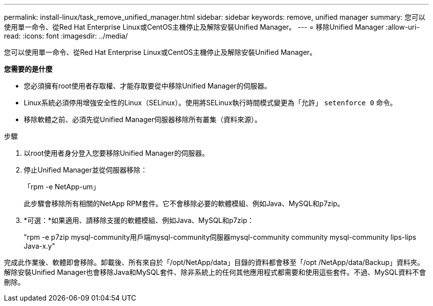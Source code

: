 ---
permalink: install-linux/task_remove_unified_manager.html 
sidebar: sidebar 
keywords: remove, unified manager 
summary: 您可以使用單一命令、從Red Hat Enterprise Linux或CentOS主機停止及解除安裝Unified Manager。 
---
= 移除Unified Manager
:allow-uri-read: 
:icons: font
:imagesdir: ../media/


[role="lead"]
您可以使用單一命令、從Red Hat Enterprise Linux或CentOS主機停止及解除安裝Unified Manager。

*您需要的是什麼*

* 您必須擁有root使用者存取權、才能存取要從中移除Unified Manager的伺服器。
* Linux系統必須停用增強安全性的Linux（SELinux）。使用將SELinux執行時間模式變更為「允許」 `setenforce 0` 命令。
* 移除軟體之前、必須先從Unified Manager伺服器移除所有叢集（資料來源）。


.步驟
. 以root使用者身分登入您要移除Unified Manager的伺服器。
. 停止Unified Manager並從伺服器移除：
+
「rpm -e NetApp-um」

+
此步驟會移除所有相關的NetApp RPM套件。它不會移除必要的軟體模組、例如Java、MySQL和p7zip。

. *可選：*如果適用、請移除支援的軟體模組、例如Java、MySQL和p7zip：
+
"rpm -e p7zip mysql-community用戶端mysql-community伺服器mysql-community community mysql-community lips-lips Java-x.y"



完成此作業後、軟體即會移除。卸載後、所有來自於「/opt/NetApp/data」目錄的資料都會移至「/opt /NetApp/data/Backup」資料夾。解除安裝Unified Manager也會移除Java和MySQL套件、除非系統上的任何其他應用程式都需要和使用這些套件。不過、MySQL資料不會刪除。
